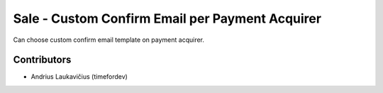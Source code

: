 Sale - Custom Confirm Email per Payment Acquirer
################################################

Can choose custom confirm email template on payment acquirer.

Contributors
============

* Andrius Laukavičius (timefordev)
